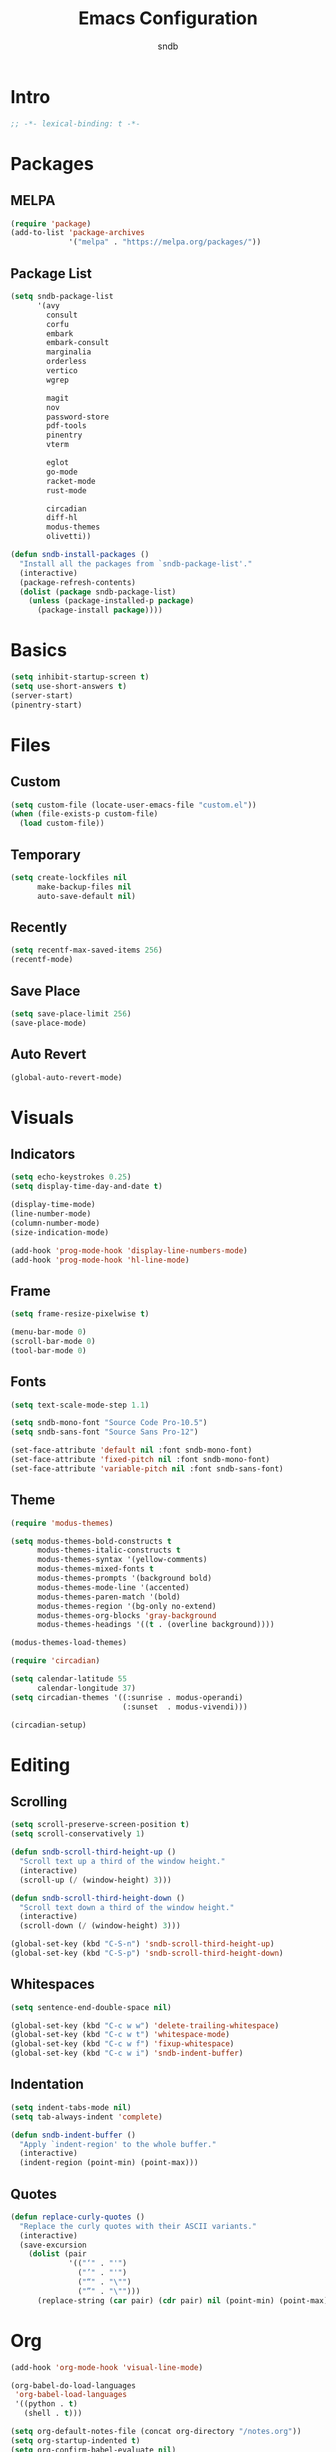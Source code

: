 #+title: Emacs Configuration
#+author: sndb

* Intro

#+begin_src emacs-lisp
  ;; -*- lexical-binding: t -*-
#+end_src

* Packages

** MELPA

#+begin_src emacs-lisp
  (require 'package)
  (add-to-list 'package-archives
               '("melpa" . "https://melpa.org/packages/"))
#+end_src

** Package List

#+begin_src emacs-lisp
  (setq sndb-package-list
        '(avy
          consult
          corfu
          embark
          embark-consult
          marginalia
          orderless
          vertico
          wgrep

          magit
          nov
          password-store
          pdf-tools
          pinentry
          vterm

          eglot
          go-mode
          racket-mode
          rust-mode

          circadian
          diff-hl
          modus-themes
          olivetti))

  (defun sndb-install-packages ()
    "Install all the packages from `sndb-package-list'."
    (interactive)
    (package-refresh-contents)
    (dolist (package sndb-package-list)
      (unless (package-installed-p package)
        (package-install package))))
#+end_src

* Basics

#+begin_src emacs-lisp
  (setq inhibit-startup-screen t)
  (setq use-short-answers t)
  (server-start)
  (pinentry-start)
#+end_src

* Files

** Custom

#+begin_src emacs-lisp
  (setq custom-file (locate-user-emacs-file "custom.el"))
  (when (file-exists-p custom-file)
    (load custom-file))
#+end_src

** Temporary

#+begin_src emacs-lisp
  (setq create-lockfiles nil
        make-backup-files nil
        auto-save-default nil)
#+end_src

** Recently

#+begin_src emacs-lisp
  (setq recentf-max-saved-items 256)
  (recentf-mode)
#+end_src

** Save Place

#+begin_src emacs-lisp
  (setq save-place-limit 256)
  (save-place-mode)
#+end_src

** Auto Revert

#+begin_src emacs-lisp
  (global-auto-revert-mode)
#+end_src

* Visuals

** Indicators

#+begin_src emacs-lisp
  (setq echo-keystrokes 0.25)
  (setq display-time-day-and-date t)

  (display-time-mode)
  (line-number-mode)
  (column-number-mode)
  (size-indication-mode)

  (add-hook 'prog-mode-hook 'display-line-numbers-mode)
  (add-hook 'prog-mode-hook 'hl-line-mode)
#+end_src

** Frame

#+begin_src emacs-lisp
  (setq frame-resize-pixelwise t)

  (menu-bar-mode 0)
  (scroll-bar-mode 0)
  (tool-bar-mode 0)
#+end_src

** Fonts

#+begin_src emacs-lisp
  (setq text-scale-mode-step 1.1)

  (setq sndb-mono-font "Source Code Pro-10.5")
  (setq sndb-sans-font "Source Sans Pro-12")

  (set-face-attribute 'default nil :font sndb-mono-font)
  (set-face-attribute 'fixed-pitch nil :font sndb-mono-font)
  (set-face-attribute 'variable-pitch nil :font sndb-sans-font)
#+end_src

** Theme

#+begin_src emacs-lisp
  (require 'modus-themes)

  (setq modus-themes-bold-constructs t
        modus-themes-italic-constructs t
        modus-themes-syntax '(yellow-comments)
        modus-themes-mixed-fonts t
        modus-themes-prompts '(background bold)
        modus-themes-mode-line '(accented)
        modus-themes-paren-match '(bold)
        modus-themes-region '(bg-only no-extend)
        modus-themes-org-blocks 'gray-background
        modus-themes-headings '((t . (overline background))))

  (modus-themes-load-themes)

  (require 'circadian)

  (setq calendar-latitude 55
        calendar-longitude 37)
  (setq circadian-themes '((:sunrise . modus-operandi)
                           (:sunset  . modus-vivendi)))

  (circadian-setup)
#+end_src

* Editing

** Scrolling

#+begin_src emacs-lisp
  (setq scroll-preserve-screen-position t)
  (setq scroll-conservatively 1)

  (defun sndb-scroll-third-height-up ()
    "Scroll text up a third of the window height."
    (interactive)
    (scroll-up (/ (window-height) 3)))

  (defun sndb-scroll-third-height-down ()
    "Scroll text down a third of the window height."
    (interactive)
    (scroll-down (/ (window-height) 3)))

  (global-set-key (kbd "C-S-n") 'sndb-scroll-third-height-up)
  (global-set-key (kbd "C-S-p") 'sndb-scroll-third-height-down)
#+end_src

** Whitespaces

#+begin_src emacs-lisp
  (setq sentence-end-double-space nil)

  (global-set-key (kbd "C-c w w") 'delete-trailing-whitespace)
  (global-set-key (kbd "C-c w t") 'whitespace-mode)
  (global-set-key (kbd "C-c w f") 'fixup-whitespace)
  (global-set-key (kbd "C-c w i") 'sndb-indent-buffer)
#+end_src

** Indentation

#+begin_src emacs-lisp
  (setq indent-tabs-mode nil)
  (setq tab-always-indent 'complete)

  (defun sndb-indent-buffer ()
    "Apply `indent-region' to the whole buffer."
    (interactive)
    (indent-region (point-min) (point-max)))
#+end_src

** Quotes

#+begin_src emacs-lisp
  (defun replace-curly-quotes ()
    "Replace the curly quotes with their ASCII variants."
    (interactive)
    (save-excursion
      (dolist (pair
               '(("‘" . "'")
                 ("’" . "'")
                 ("“" . "\"")
                 ("”" . "\"")))
        (replace-string (car pair) (cdr pair) nil (point-min) (point-max)))))
#+end_src

* Org

#+begin_src emacs-lisp
  (add-hook 'org-mode-hook 'visual-line-mode)

  (org-babel-do-load-languages
   'org-babel-load-languages
   '((python . t)
     (shell . t)))

  (setq org-default-notes-file (concat org-directory "/notes.org"))
  (setq org-startup-indented t)
  (setq org-confirm-babel-evaluate nil)
  (setq org-src-window-setup 'current-window)
  (setq org-capture-templates
        '(("t" "Task" entry (file+headline "" "Tasks")
           "* TODO %?\n%u\n%a\n%i"
           :empty-lines 1)
          ("j" "Journal" entry (file+olp+datetree "journal.org")
           "* %?"
           :empty-lines 1
           :jump-to-captured t)))

  (setq org-todo-keywords '((sequence "TODO" "NEXT" "IN PROGRESS" "DONE")))
  (setq org-todo-keyword-faces '(("IN PROGRESS" . '(warning org-todo))))

  (global-set-key (kbd "C-c l") 'org-store-link)
  (global-set-key (kbd "C-c a") 'org-agenda)
  (global-set-key (kbd "C-c c") 'org-capture)
#+end_src

* Completion

** Minibuffer History

#+begin_src emacs-lisp
  (setq history-length 1024)
  (savehist-mode)
#+end_src

** Vertico

#+begin_src emacs-lisp
  (require 'vertico)

  (setq vertico-cycle t)
  (setq vertico-count 20)

  (vertico-mode)
#+end_src

** Orderless

#+begin_src emacs-lisp
  (require 'orderless)

  (setq completion-styles '(orderless basic))
  (setq completion-category-overrides
        '((file (styles basic partial-completion))))
  (setq orderless-matching-styles
        '(orderless-flex orderless-regexp))
  (setq orderless-style-dispatchers
        '(sndb-orderless-literal-dispatcher
          sndb-orderless-initialism-dispatcher))

  (defun sndb-orderless-literal-dispatcher (pattern _index _total)
    "Match component as literal if it ends in =."
    (when (string-suffix-p "=" pattern)
      `(orderless-literal . ,(substring pattern 0 -1))))

  (defun sndb-orderless-initialism-dispatcher (pattern _index _total)
    "Match component as initialism if it ends in ,."
    (when (string-suffix-p "," pattern)
      `(orderless-initialism . ,(substring pattern 0 -1))))
#+end_src

** Marginalia

#+begin_src emacs-lisp
  (require 'marginalia)

  (marginalia-mode)

  (global-set-key (kbd "M-A") 'marginalia-cycle)
#+end_src

** Consult

#+begin_src emacs-lisp
  (require 'consult)

  (global-set-key [remap switch-to-buffer] 'consult-buffer)
  (global-set-key [remap switch-to-buffer-other-window] 'consult-buffer-other-window)
  (global-set-key [remap switch-to-buffer-other-frame] 'consult-buffer-other-frame)
  (global-set-key [remap goto-line] 'consult-goto-line)
  (global-set-key [remap yank-pop] 'consult-yank-pop)

  (global-set-key (kbd "M-s d") 'consult-find)
  (global-set-key (kbd "M-s D") 'consult-locate)
  (global-set-key (kbd "M-s l") 'consult-line)
  (global-set-key (kbd "M-s L") 'consult-line-multi)
  (global-set-key (kbd "M-s r") 'consult-ripgrep)

  (global-set-key (kbd "M-g i") 'consult-imenu)
  (global-set-key (kbd "M-g I") 'consult-imenu-multi)
  (global-set-key (kbd "M-g e") 'consult-compile-error)
  (global-set-key (kbd "M-g f") 'consult-flymake)
  (global-set-key (kbd "M-g o") 'consult-outline)
  (global-set-key (kbd "M-g m") 'consult-mark)
#+end_src

** Embark

#+begin_src emacs-lisp
  (require 'embark)

  (setq prefix-help-command #'embark-prefix-help-command)

  (global-set-key (kbd "C-.") 'embark-act)
  (global-set-key (kbd "M-.") 'embark-dwim)
  (global-set-key (kbd "C-h B") 'embark-bindings)

  (require 'embark-consult)

  (add-hook 'embark-collect-mode-hook 'consult-preview-at-point-mode)

  (require 'wgrep)
#+end_src

** Corfu

#+begin_src emacs-lisp
  (require 'corfu)

  (setq corfu-cycle t)

  (global-corfu-mode)

  (defun corfu-enable-always-in-minibuffer ()
    (unless (bound-and-true-p vertico--input)
      (corfu-mode 1)))
  (add-hook 'minibuffer-setup-hook 'corfu-enable-always-in-minibuffer 1)
#+end_src

** Eglot

#+begin_src emacs-lisp
  (require 'eglot)

  (dolist (hook '(python-mode-hook
                  racket-mode-hook
                  go-mode-hook
                  rust-mode-hook))
    (add-hook hook 'eglot-ensure))
#+end_src

** Avy

#+begin_src emacs-lisp
  (setq avy-timeout-seconds 0.25)

  (global-set-key (kbd "C-;") 'avy-goto-char-timer)
#+end_src

* Git

#+begin_src emacs-lisp
  (require 'magit)

  (setq magit-diff-refine-hunk 'all)

  (require 'diff-hl)

  (global-diff-hl-mode)

  (add-hook 'magit-pre-refresh-hook 'diff-hl-magit-pre-refresh)
  (add-hook 'magit-post-refresh-hook 'diff-hl-magit-post-refresh)
#+end_src

* Terminal

#+begin_src emacs-lisp
  (require 'vterm)
#+end_src

* PDF

#+begin_src emacs-lisp
  (require 'pdf-tools)

  (pdf-tools-install)
#+end_src

* Epub

#+begin_src emacs-lisp
  (require 'nov)

  (setq nov-text-width fill-column)

  (add-to-list 'auto-mode-alist '("\\.epub\\'" . nov-mode))
#+end_src

* Dired

#+begin_src emacs-lisp
  (setq dired-kill-when-opening-new-dired-buffer t)
  (setq dired-listing-switches "-lhvFA --group-directories-first --time-style=long-iso")

  (add-hook 'dired-mode-hook 'hl-line-mode)
#+end_src

